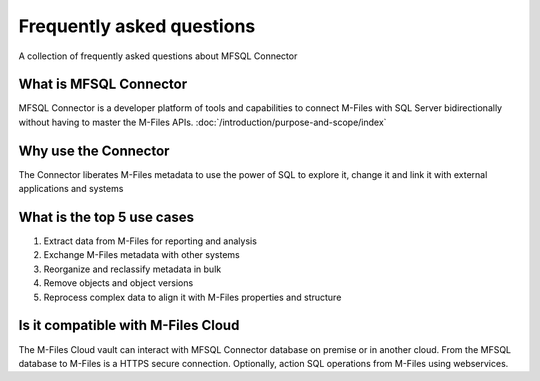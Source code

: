 Frequently asked questions
==========================

A collection of frequently asked questions about MFSQL Connector

What is MFSQL Connector
~~~~~~~~~~~~~~~~~~~~~~~

MFSQL Connector is a developer platform of tools and capabilities to connect M-Files
with SQL Server bidirectionally without having to master the M-Files APIs.  :doc:`/introduction/purpose-and-scope/index`

Why use the Connector
~~~~~~~~~~~~~~~~~~~~~

The Connector liberates M-Files metadata to use the power of SQL to explore it, change it and link it with external applications and systems

What is the top 5 use cases
~~~~~~~~~~~~~~~~~~~~~~~~~~~

#. Extract data from M-Files for reporting and analysis
#. Exchange M-Files metadata with other systems
#. Reorganize and reclassify metadata in bulk
#. Remove objects and object versions
#. Reprocess complex data to align it with M-Files properties and structure

Is it compatible with M-Files Cloud
~~~~~~~~~~~~~~~~~~~~~~~~~~~~~~~~~~~

The M-Files Cloud vault can interact with MFSQL Connector database on premise or in another cloud.
From the MFSQL database to M-Files is a HTTPS secure connection. Optionally, action SQL operations from M-Files using webservices.
